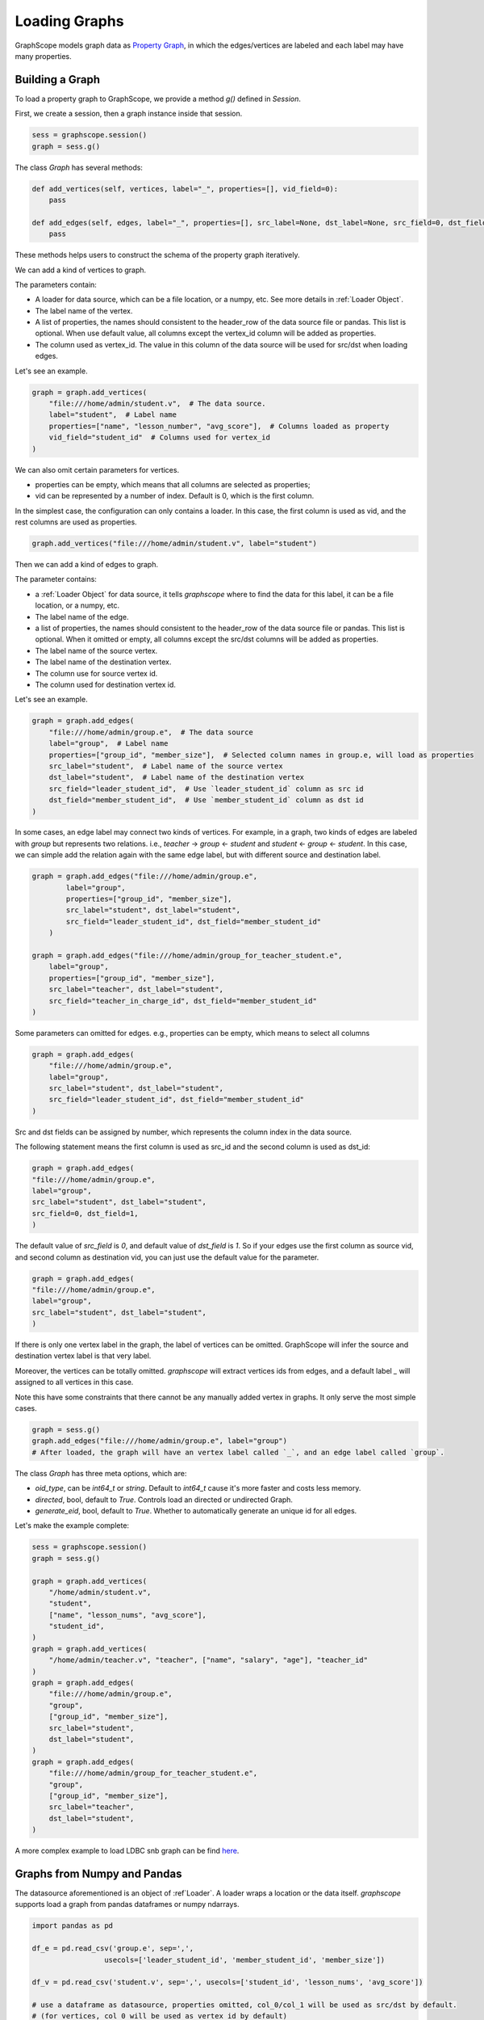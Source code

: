 .. _loading_graphs:

Loading Graphs
==============

GraphScope models graph data as 
`Property Graph <https://github.com/tinkerpop/blueprints/wiki/Property-Graph-Model>`_,
in which the edges/vertices are labeled and each label may have many properties.

Building a Graph
-------------------------

To load a property graph to GraphScope, we provide a method `g()` defined in `Session`.

First, we create a session, then a graph instance inside that session.

.. code:: python

    sess = graphscope.session()
    graph = sess.g()

The class `Graph` has several methods:

.. code:: python

    def add_vertices(self, vertices, label="_", properties=[], vid_field=0):
        pass

    def add_edges(self, edges, label="_", properties=[], src_label=None, dst_label=None, src_field=0, dst_field=1):
        pass

These methods helps users to construct the schema of the property graph iteratively.

We can add a kind of vertices to graph.

The parameters contain:

- A loader for data source, which can be a file location, or a numpy, etc. See more details in :ref:`Loader Object`.
- The label name of the vertex.
- A list of properties, the names should consistent to the header_row of the data source file or pandas. This list is optional. When use default value, all columns except the vertex_id column will be added as properties.
- The column used as vertex_id. The value in this column of the data source will be used for src/dst when loading edges.

Let's see an example.

.. code:: python

    graph = graph.add_vertices(
        "file:///home/admin/student.v",  # The data source.
        label="student",  # Label name
        properties=["name", "lesson_number", "avg_score"],  # Columns loaded as property
        vid_field="student_id"  # Columns used for vertex_id
    )


We can also omit certain parameters for vertices.

- properties can be empty, which means that all columns are selected as properties;
- vid can be represented by a number of index. Default is 0, which is the first column.

In the simplest case, the configuration can only contains a loader. In this case, the first column
is used as vid, and the rest columns are used as properties.


.. code:: python

    graph.add_vertices("file:///home/admin/student.v", label="student")


Then we can add a kind of edges to graph.

The parameter contains:

- a :ref:`Loader Object` for data source, it tells `graphscope` where to find the data for this label, it can be a file location, or a numpy, etc.
- The label name of the edge.
- a list of properties, the names should consistent to the header_row of the data source file or pandas. This list is optional. When it omitted or empty, all columns except the src/dst columns will be added as properties.
- The label name of the source vertex.
- The label name of the destination vertex.
- The column use for source vertex id.
- The column used for destination vertex id.

Let's see an example.

.. code:: python

    graph = graph.add_edges(
        "file:///home/admin/group.e",  # The data source
        label="group",  # Label name
        properties=["group_id", "member_size"],  # Selected column names in group.e, will load as properties
        src_label="student",  # Label name of the source vertex
        dst_label="student",  # Label name of the destination vertex
        src_field="leader_student_id",  # Use `leader_student_id` column as src id
        dst_field="member_student_id",  # Use `member_student_id` column as dst id
    )


In some cases, an edge label may connect two kinds of vertices. For example, in a
graph, two kinds of edges are labeled with `group` but represents two relations.
i.e., `teacher` -> `group` <- `student` and `student` <- `group` <- `student`. 
In this case, we can simple add the relation again with the same edge label,
but with different source and destination label.


.. code:: python

    graph = graph.add_edges("file:///home/admin/group.e",
            label="group",
            properties=["group_id", "member_size"],
            src_label="student", dst_label="student",
            src_field="leader_student_id", dst_field="member_student_id"
        )

    graph = graph.add_edges("file:///home/admin/group_for_teacher_student.e",
        label="group",
        properties=["group_id", "member_size"],
        src_label="teacher", dst_label="student",
        src_field="teacher_in_charge_id", dst_field="member_student_id"
    )

.. It is worth noting that for several configurations in the side `Label`, 
.. the attributes should be the same in number and type, and preferably 
.. have the same name, because the data of the same `Label` will be put into one Table, 
.. and the attribute names will uses the names specified by the first configuration.

Some parameters can omitted for edges.
e.g., properties can be empty, which means to select all columns

.. code:: python

    graph = graph.add_edges(
        "file:///home/admin/group.e",
        label="group",
        src_label="student", dst_label="student",
        src_field="leader_student_id", dst_field="member_student_id"
    )

Src and dst fields can be assigned by number, which represents the column index
in the data source.

The following statement means the first column is used as src_id and the second column is used as dst_id:

.. code:: python

    graph = graph.add_edges(
    "file:///home/admin/group.e",
    label="group",
    src_label="student", dst_label="student",
    src_field=0, dst_field=1,
    )

The default value of `src_field` is `0`, and default value of `dst_field` is `1`.
So if your edges use the first column as source vid, and second column as destination vid,
you can just use the default value for the parameter.

.. code:: python

    graph = graph.add_edges(
    "file:///home/admin/group.e",
    label="group",
    src_label="student", dst_label="student",
    )

If there is only one vertex label in the graph, the label of vertices can be omitted.
GraphScope will infer the source and destination vertex label is that very label.

.. code:: python
    graph = sess.g()
    graph = graph.add_vertices("file:///home/admin/student.v", label="student")
    graph = graph.add_edges("file:///home/admin/group.e", label="group")
    # GraphScope will assign `src_label` and `dst_label` to `student` automatically.


Moreover, the vertices can be totally omitted.
`graphscope` will extract vertices ids from edges, and a default label `_` will assigned 
to all vertices in this case.

Note this have some constraints that there cannot be any manually added vertex in graphs.
It only serve the most simple cases.

.. code:: python

    graph = sess.g()
    graph.add_edges("file:///home/admin/group.e", label="group")
    # After loaded, the graph will have an vertex label called `_`, and an edge label called `group`.


The class `Graph` has three meta options, which are:

- `oid_type`, can be `int64_t` or `string`. Default to `int64_t` cause it's more faster and costs less memory.
- `directed`, bool, default to `True`. Controls load an directed or undirected Graph.
- `generate_eid`, bool, default to `True`. Whether to automatically generate an unique id for all edges.


Let's make the example complete:

.. code:: python

    sess = graphscope.session()
    graph = sess.g()
    
    graph = graph.add_vertices(
        "/home/admin/student.v",
        "student",
        ["name", "lesson_nums", "avg_score"],
        "student_id",
    )
    graph = graph.add_vertices(
        "/home/admin/teacher.v", "teacher", ["name", "salary", "age"], "teacher_id"
    )
    graph = graph.add_edges(
        "file:///home/admin/group.e",
        "group",
        ["group_id", "member_size"],
        src_label="student",
        dst_label="student",
    )
    graph = graph.add_edges(
        "file:///home/admin/group_for_teacher_student.e",
        "group",
        ["group_id", "member_size"],
        src_label="teacher",
        dst_label="student",
    )

A more complex example to load LDBC snb graph can be find `here <https://github.com/alibaba/GraphScope/blob/main/python/graphscope/dataset/ldbc.py>`_.


Graphs from Numpy and Pandas
----------------------------

The datasource aforementioned is an object of :ref`Loader`. A loader wraps
a location or the data itself. `graphscope` supports load a graph
from pandas dataframes or numpy ndarrays.

.. code:: python

    import pandas as pd

    df_e = pd.read_csv('group.e', sep=',',
                     usecols=['leader_student_id', 'member_student_id', 'member_size'])

    df_v = pd.read_csv('student.v', sep=',', usecols=['student_id', 'lesson_nums', 'avg_score'])

    # use a dataframe as datasource, properties omitted, col_0/col_1 will be used as src/dst by default.
    # (for vertices, col_0 will be used as vertex_id by default)
    graph = sess.g().add_vertices(df_v).add_edges(df_e)


Or load from numpy ndarrays

.. code:: python

    import numpy

    array_e = [df_e[col].values for col in ['leader_student_id', 'member_student_id', 'member_size']]
    array_v = [df_v[col].values for col in ['student_id', 'lesson_nums', 'avg_score']]

    graph = sess.g().add_vertices(array_v).add_edges(array_e)


Graphs from Given Location
--------------------------

When a loader wraps a location, it may only contains a str.
The string follows the standard of URI. When receiving a request for loading graph
from a location, `graphscope` will parse the URI and invoke corresponding loader
according to the schema.

Currently, `graphscope` supports loaders for `local`, `s3`, `oss`, `hdfs`:
Data is loaded by `libvineyard <https://github.com/alibaba/libvineyard>`_ , `libvineyard` takes advantage
of `fsspec <https://github.com/intake/filesystem_spec>`_ to resolve specific scheme and formats.
Any additional specific configurations can be passed in kwargs of `Loader`, and these configurations will
directly be passed to corresponding storage class. Like `host` and `port` to `HDFS`, or `access-id`, `secret-access-key` to `oss` or `s3`.

.. code:: python

    from graphscope.framework.loader import Loader

    ds1 = Loader("file:///var/datafiles/group.e")
    ds2 = Loader("oss://graphscope_bucket/datafiles/group.e", key='access-id', secret='secret-access-key', endpoint='oss-cn-hangzhou.aliyuncs.com')
    ds3 = Loader("hdfs://datafiles/group.e", host='localhost', port='9000', extra_conf={'conf1': 'value1'})
    d34 = Loader("s3://datafiles/group.e", key='access-id', secret='secret-access-key', client_kwargs={'region_name': 'us-east-1'})

User can implement customized driver to support additional data sources. Take `ossfs <https://github.com/alibaba/libvineyard/blob/main/modules/io/adaptors/ossfs.py>`_ as an example, User need to subclass `AbstractFileSystem`, which
is used as resolve to specific protocol scheme, and `AbstractBufferFile` to do read and write.
The only methods user need to override is ``_upload_chunk``,
``_initiate_upload`` and ``_fetch_range``. In the end user need to use ``fsspec.register_implementation('protocol_name', 'protocol_file_system')`` to register corresponding resolver.